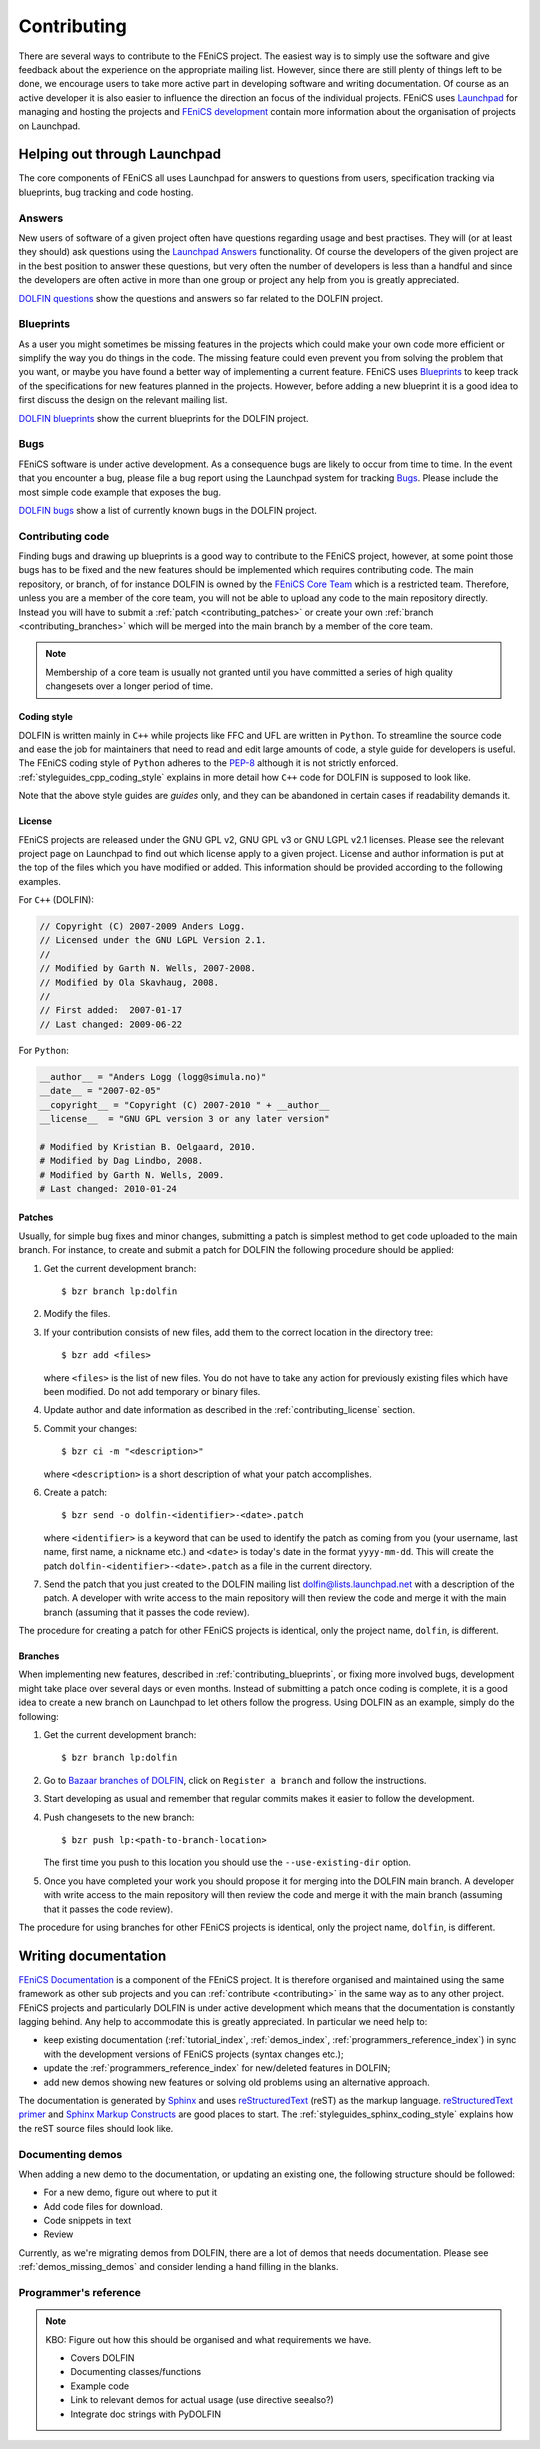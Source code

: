 .. Notes on how to contribute to the FEniCS project.

.. _contributing:

############
Contributing
############

There are several ways to contribute to the FEniCS project.
The easiest way is to simply use the software and give feedback about the
experience on the appropriate mailing list.
However, since there are still plenty of things left to be done, we encourage
users to take more active part in developing software and writing
documentation.
Of course as an active developer it is also easier to influence the direction
an focus of the individual projects.
FEniCS uses `Launchpad <https://launchpad.net/>`_ for managing and hosting the
projects and `FEniCS development <http://www.fenics.org/wiki/Development>`_
contain more information about the organisation of projects on Launchpad.

*****************************
Helping out through Launchpad
*****************************

The core components of FEniCS all uses Launchpad for answers to questions from
users, specification tracking via blueprints, bug tracking and code hosting.

Answers
=======

New users of software of a given project often have questions regarding usage
and best practises.
They will (or at least they should) ask questions using the
`Launchpad Answers <https://help.launchpad.net/Answers>`_ functionality.
Of course the developers of the given project are in the best position to
answer these questions, but very often the number of developers is less than a
handful and since the developers are often active in more than one group or
project any help from you is greatly appreciated.

`DOLFIN questions <https://answers.launchpad.net/dolfin>`_ show the questions
and answers so far related to the DOLFIN project.

.. _contributing_blueprints:

Blueprints
==========

As a user you might sometimes be missing features in the projects which could
make your own code more efficient or simplify the way you do things in the
code.
The missing feature could even prevent you from solving the problem that you
want, or maybe you have found a better way of implementing a current feature.
FEniCS uses `Blueprints <https://help.launchpad.net/Blueprint>`_ to keep track
of the specifications for new features planned in the projects.
However, before adding a new blueprint it is a good idea to first discuss the
design on the relevant mailing list.

`DOLFIN blueprints <https://blueprints.launchpad.net/dolfin>`_ show the current
blueprints for the DOLFIN project.

Bugs
====

FEniCS software is under active development.
As a consequence bugs are likely to occur from time to time.
In the event that you encounter a bug, please file a bug report using the
Launchpad system for tracking `Bugs <https://help.launchpad.net/Bugs>`_.
Please include the most simple code example that exposes the bug.

`DOLFIN bugs <https://bugs.launchpad.net/dolfin>`_ show a list of currently
known bugs in the DOLFIN project.

Contributing code
=================

Finding bugs and drawing up blueprints is a good way to contribute to the
FEniCS project, however, at some point those bugs has to be fixed and the new
features should be implemented which requires contributing code.
The main repository, or branch, of for instance DOLFIN is owned by the
`FEniCS Core Team <https://launchpad.net/~dolfin-core>`_ which is a restricted
team.
Therefore, unless you are a member of the core team, you will not be able to
upload any code to the main repository directly.
Instead you will have to submit a :ref:`patch <contributing_patches>` or create
your own :ref:`branch <contributing_branches>` which will be merged into the
main branch by a member of the core team.

.. note::

    Membership of a core team is usually not granted until you have committed
    a series of high quality changesets over a longer period of time.

Coding style
------------

DOLFIN is written mainly in ``C++`` while projects like FFC and UFL are written
in ``Python``.
To streamline the source code and ease the job for maintainers that need to
read and edit large amounts of code, a style guide for developers is useful.
The FEniCS coding style of ``Python`` adheres to the
`PEP-8 <http://www.python.org/dev/peps/pep-0008/>`_ although it is not
strictly enforced.
:ref:`styleguides_cpp_coding_style` explains in more detail how ``C++`` code
for DOLFIN is supposed to look like.

Note that the above style guides are *guides* only, and they can be abandoned
in certain cases if readability demands it.

.. _contributing_license:

License
-------

FEniCS projects are released under the GNU GPL v2, GNU GPL v3 or
GNU LGPL v2.1 licenses.
Please see the relevant project page on Launchpad to find out which license
apply to a given project.
License and author information is put at the top of the files which you have
modified or added.
This information should be provided according to the following examples.

For ``C++`` (DOLFIN):

.. code-block:: c++

    // Copyright (C) 2007-2009 Anders Logg.
    // Licensed under the GNU LGPL Version 2.1.
    //
    // Modified by Garth N. Wells, 2007-2008.
    // Modified by Ola Skavhaug, 2008.
    //
    // First added:  2007-01-17
    // Last changed: 2009-06-22

For ``Python``:

.. code-block:: python

    __author__ = "Anders Logg (logg@simula.no)"
    __date__ = "2007-02-05"
    __copyright__ = "Copyright (C) 2007-2010 " + __author__
    __license__  = "GNU GPL version 3 or any later version"

    # Modified by Kristian B. Oelgaard, 2010.
    # Modified by Dag Lindbo, 2008.
    # Modified by Garth N. Wells, 2009.
    # Last changed: 2010-01-24

.. _contributing_patches:

Patches
-------

Usually, for simple bug fixes and minor changes, submitting a patch is simplest
method to get code uploaded to the main branch.
For instance, to create and submit a patch for DOLFIN the following procedure
should be applied:

#. Get the current development branch::

    $ bzr branch lp:dolfin

#. Modify the files.

#.  If your contribution consists of new files, add them to the correct
    location in the directory tree::

        $ bzr add <files>

    where ``<files>`` is the list of new files.
    You do not have to take any action for previously existing files 
    which have been modified. Do not add temporary or binary files.

#.  Update author and date information as described in the
    :ref:`contributing_license` section.

#.  Commit your changes::

        $ bzr ci -m "<description>"

    where ``<description>`` is a short description of what your patch
    accomplishes.

#.  Create a patch::

        $ bzr send -o dolfin-<identifier>-<date>.patch

    where ``<identifier>`` is a keyword that can be used to identify the patch
    as coming from you (your username, last name, first name, a nickname etc.)
    and ``<date>`` is today's date in the format ``yyyy-mm-dd``.
    This will create the patch ``dolfin-<identifier>-<date>.patch`` as a file
    in the current directory.

#.  Send the patch that you just created to the DOLFIN mailing list
    dolfin@lists.launchpad.net with a description of the patch.
    A developer with write access to the main repository will then review the
    code and merge it with the main branch (assuming that it passes the code
    review).

The procedure for creating a patch for other FEniCS projects is identical, only
the project name, ``dolfin``, is different.


.. _contributing_branches:

Branches
--------

When implementing new features, described in :ref:`contributing_blueprints`,
or fixing more involved bugs, development might take place over several days or
even months.
Instead of submitting a patch once coding is complete, it is a good idea to
create a new branch on Launchpad to let others follow the progress.
Using DOLFIN as an example, simply do the following:

#. Get the current development branch::

    $ bzr branch lp:dolfin

#.  Go to `Bazaar branches of DOLFIN <https://code.launchpad.net/dolfin>`_,
    click on ``Register a branch`` and follow the instructions.

#.  Start developing as usual and remember that regular commits makes it easier
    to follow the development.

#.  Push changesets to the new branch::

        $ bzr push lp:<path-to-branch-location>

    The first time you push to this location you should use the
    ``--use-existing-dir`` option.

#.  Once you have completed your work you should propose it for merging into
    the DOLFIN main branch.
    A developer with write access to the main repository will then review the
    code and merge it with the main branch (assuming that it passes the code
    review).

The procedure for using branches for other FEniCS projects is identical, only
the project name, ``dolfin``, is different.

*********************
Writing documentation
*********************

`FEniCS Documentation <https://launchpad.net/fenics-doc>`_ is a component of
the FEniCS project. It is therefore organised and maintained using the same
framework as other sub projects and you can :ref:`contribute <contributing>` in
the same way as to any other project.
FEniCS projects and particularly DOLFIN is under active development which means
that the documentation is constantly lagging behind. Any help to accommodate
this is greatly appreciated. In particular we need help to:

* keep existing documentation (:ref:`tutorial_index`, :ref:`demos_index`,
  :ref:`programmers_reference_index`) in sync with the development versions of
  FEniCS projects (syntax changes etc.);

* update the :ref:`programmers_reference_index` for new/deleted features in
  DOLFIN;

* add new demos showing new features or solving old problems using an
  alternative approach.

The documentation is generated by
`Sphinx <http://sphinx.pocoo.org/index.html>`_ and uses
`reStructuredText <http://docutils.sourceforge.net/rst.html>`_ (reST) as the
markup language.
`reStructuredText primer <http://sphinx.pocoo.org/rest.html>`_ and
`Sphinx Markup Constructs <http://sphinx.pocoo.org/markup/index.html>`_ are
good places to start.
The :ref:`styleguides_sphinx_coding_style` explains how the reST source files
should look like.

Documenting demos
=================

When adding a new demo to the documentation, or updating an existing one,
the following structure should be followed:

* For a new demo, figure out where to put it
* Add code files for download.
* Code snippets in text
* Review

Currently, as we're migrating demos from DOLFIN, there are a lot of demos that
needs documentation. Please see :ref:`demos_missing_demos` and consider lending
a hand filling in the blanks.

Programmer's reference
======================

.. note::

    KBO: Figure out how this should be organised and what requirements we have.

    * Covers DOLFIN
    * Documenting classes/functions
    * Example code
    * Link to relevant demos for actual usage (use directive seealso?)
    * Integrate doc strings with PyDOLFIN

